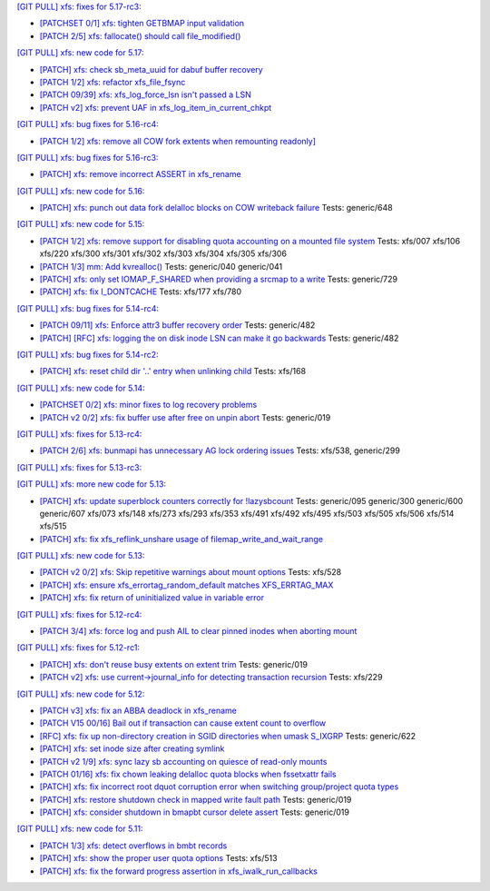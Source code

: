 `[GIT PULL] xfs: fixes for 5.17-rc3: <https://lore.kernel.org/r/20220205025606.GX8313@magnolia>`_


- `[PATCHSET 0/1] xfs: tighten GETBMAP input validation <https://lore.kernel.org/r/164316351504.2600306.5900193386929839795.stgit@magnolia>`_

- `[PATCH 2/5] xfs: fallocate() should call file_modified() <https://lore.kernel.org/r/20220131233920.784181-3-david@fromorbit.com>`_


`[GIT PULL] xfs: new code for 5.17: <https://lore.kernel.org/r/20220110220615.GA656707@magnolia>`_


- `[PATCH] xfs: check sb_meta_uuid for dabuf buffer recovery <https://lore.kernel.org/r/20211216001709.3451729-1-david@fromorbit.com>`_

- `[PATCH 1/2] xfs: refactor xfs_file_fsync <https://lore.kernel.org/r/20210111161544.1414409-2-hch@lst.de>`_

- `[PATCH 09/39] xfs: xfs_log_force_lsn isn't passed a LSN <https://lore.kernel.org/r/20210603052240.171998-10-david@fromorbit.com>`_

- `[PATCH v2] xfs: prevent UAF in xfs_log_item_in_current_chkpt <https://lore.kernel.org/r/20211217174500.GI27664@magnolia>`_


`[GIT PULL] xfs: bug fixes for 5.16-rc4: <https://lore.kernel.org/r/20211211172242.GH1218082@magnolia>`_


- `[PATCH 1/2] xfs: remove all COW fork extents when remounting readonly] <https://lore.kernel.org/r/163890214556.3375879.16529642634341350231.stgit@magnolia>`_


`[GIT PULL] xfs: bug fixes for 5.16-rc3: <https://lore.kernel.org/r/20211204235020.GO8467@magnolia>`_


- `[PATCH] xfs: remove incorrect ASSERT in xfs_rename <https://lore.kernel.org/r/bbb4b6d5-744c-11c8-fcda-62777e8d7b19@redhat.com>`_


`[GIT PULL] xfs: new code for 5.16: <https://lore.kernel.org/r/20211102184650.GH24307@magnolia>`_


- `[PATCH] xfs: punch out data fork delalloc blocks on COW writeback failure <https://lore.kernel.org/r/20211021163330.1886516-1-bfoster@redhat.com>`_
  Tests: generic/648


`[GIT PULL] xfs: new code for 5.15: <https://lore.kernel.org/r/20210831211847.GC9959@magnolia>`_


- `[PATCH 1/2] xfs: remove support for disabling quota accounting on a mounted file system <https://lore.kernel.org/r/20210420072256.2326268-2-hch@lst.de>`_
  Tests: xfs/007 xfs/106 xfs/220 xfs/300 xfs/301 xfs/302 xfs/303 xfs/304 xfs/305 xfs/306

- `[PATCH 1/3] mm: Add kvrealloc() <https://lore.kernel.org/r/20210714023440.2608690-2-david@fromorbit.com>`_
  Tests: generic/040 generic/041

- `[PATCH] xfs: only set IOMAP_F_SHARED when providing a srcmap to a write <https://lore.kernel.org/r/20210824003739.GC12640@magnolia>`_
  Tests: generic/729

- `[PATCH] xfs: fix I_DONTCACHE <https://lore.kernel.org/r/20210824023208.392670-1-david@fromorbit.com>`_
  Tests: xfs/177 xfs/780


`[GIT PULL] xfs: bug fixes for 5.14-rc4: <https://lore.kernel.org/r/20210731213740.GN3601443@magnolia>`_


- `[PATCH 09/11] xfs: Enforce attr3 buffer recovery order <https://lore.kernel.org/r/20210727071012.3358033-10-david@fromorbit.com>`_
  Tests: generic/482

- `[PATCH] [RFC] xfs: logging the on disk inode LSN can make it go backwards <https://lore.kernel.org/r/20210722110247.3086929-1-david@fromorbit.com>`_
  Tests: generic/482


`[GIT PULL] xfs: bug fixes for 5.14-rc2: <https://lore.kernel.org/r/20210718163931.GB22402@magnolia>`_


- `[PATCH] xfs: reset child dir '..' entry when unlinking child <https://lore.kernel.org/r/20210703030233.GD24788@locust>`_
  Tests: xfs/168


`[GIT PULL] xfs: new code for 5.14: <https://lore.kernel.org/r/20210702201643.GA13765@locust>`_


- `[PATCHSET 0/2] xfs: minor fixes to log recovery problems <https://lore.kernel.org/r/162388773802.3427167.4556309820960423454.stgit@locust>`_

- `[PATCH v2 0/2] xfs: fix buffer use after free on unpin abort <https://lore.kernel.org/r/20210621131644.128177-1-bfoster@redhat.com>`_
  Tests: generic/019


`[GIT PULL] xfs: fixes for 5.13-rc4: <https://lore.kernel.org/r/20210529171212.GQ2402049@locust>`_


- `[PATCH 2/6] xfs: bunmapi has unnecessary AG lock ordering issues <https://lore.kernel.org/r/20210527045202.1155628-3-david@fromorbit.com>`_
  Tests: xfs/538, generic/299


`[GIT PULL] xfs: fixes for 5.13-rc3: <https://lore.kernel.org/r/20210522041115.GB15971@magnolia>`_


`[GIT PULL] xfs: more new code for 5.13: <https://lore.kernel.org/r/20210507003244.GF8582@magnolia>`_


- `[PATCH] xfs: update superblock counters correctly for !lazysbcount <https://lore.kernel.org/r/20210427011201.4175506-1-hsiangkao@redhat.com>`_
  Tests: generic/095 generic/300 generic/600 generic/607 xfs/073 xfs/148 xfs/273 xfs/293 xfs/353 xfs/491 xfs/492 xfs/495 xfs/503 xfs/505 xfs/506 xfs/514 xfs/515

- `[PATCH] xfs: fix xfs_reflink_unshare usage of filemap_write_and_wait_range <https://lore.kernel.org/r/20210429054416.GJ1251862@magnolia>`_


`[GIT PULL] xfs: new code for 5.13: <https://lore.kernel.org/r/20210429170619.GM3122264@magnolia>`_


- `[PATCH v2 0/2] xfs: Skip repetitive warnings about mount options <https://lore.kernel.org/r/20210224214323.394286-1-preichl@redhat.com>`_
  Tests: xfs/528

- `[PATCH] xfs: ensure xfs_errortag_random_default matches XFS_ERRTAG_MAX <https://lore.kernel.org/r/20210309184205.18675-1-hsiangkao@aol.com>`_

- `[PATCH] xfs: fix return of uninitialized value in variable error <https://lore.kernel.org/r/20210409141834.667163-1-colin.king@canonical.com>`_


`[GIT PULL] xfs: fixes for 5.12-rc4: <https://lore.kernel.org/r/20210318191436.GL22100@magnolia>`_


- `[PATCH 3/4] xfs: force log and push AIL to clear pinned inodes when aborting mount <https://lore.kernel.org/r/161514875722.698643.971171271199400538.stgit@magnolia>`_


`[GIT PULL] xfs: fixes for 5.12-rc1: <https://lore.kernel.org/r/20210227173725.GE7272@magnolia>`_


- `[PATCH] xfs: don't reuse busy extents on extent trim <https://lore.kernel.org/r/20210222153442.897089-1-bfoster@redhat.com>`_
  Tests: generic/019

- `[PATCH v2] xfs: use current->journal_info for detecting transaction recursion <https://lore.kernel.org/r/20210223060840.GV4662@dread.disaster.area>`_
  Tests: xfs/229


`[GIT PULL] xfs: new code for 5.12: <https://lore.kernel.org/r/20210219041244.GZ7193@magnolia>`_


- `[PATCH v3] xfs: fix an ABBA deadlock in xfs_rename <https://lore.kernel.org/r/20210111225053.GE1164246@magnolia>`_

- `[PATCH V15 00/16] Bail out if transaction can cause extent count to overflow <https://lore.kernel.org/r/20210126063232.3648053-1-chandanrlinux@gmail.com>`_

- `[RFC] xfs: fix up non-directory creation in SGID directories when umask S_IXGRP <https://lore.kernel.org/r/1647929219-5388-1-git-send-email-xuyang2018.jy@fujitsu.com>`_
  Tests: generic/622

- `[PATCH] xfs: set inode size after creating symlink <https://lore.kernel.org/r/20210121151912.4429-1-jeffrey.mitchell@starlab.io>`_

- `[PATCH v2 1/9] xfs: sync lazy sb accounting on quiesce of read-only mounts <https://lore.kernel.org/r/20210121154526.1852176-2-bfoster@redhat.com>`_

- `[PATCH 01/16] xfs: fix chown leaking delalloc quota blocks when fssetxattr fails <https://lore.kernel.org/r/161223139756.491593.10895138838199018804.stgit@magnolia>`_

- `[PATCH] xfs: fix incorrect root dquot corruption error when switching group/project quota types <https://lore.kernel.org/r/20210202193945.GP7193@magnolia>`_

- `[PATCH] xfs: restore shutdown check in mapped write fault path <https://lore.kernel.org/r/20210210170112.172734-1-bfoster@redhat.com>`_
  Tests: generic/019

- `[PATCH] xfs: consider shutdown in bmapbt cursor delete assert <https://lore.kernel.org/r/20210211143911.289537-1-bfoster@redhat.com>`_
  Tests: generic/019


`[GIT PULL] xfs: new code for 5.11: <https://lore.kernel.org/r/20201218171242.GH6918@magnolia>`_


- `[PATCH 1/3] xfs: detect overflows in bmbt records <https://lore.kernel.org/r/160704437017.736504.13199098088562847416.stgit@magnolia>`_

- `[PATCH] xfs: show the proper user quota options <https://lore.kernel.org/r/1606124332-22100-1-git-send-email-kaixuxia@tencent.com>`_
  Tests: xfs/513

- `[PATCH] xfs: fix the forward progress assertion in xfs_iwalk_run_callbacks <https://lore.kernel.org/r/20201208171651.GA1943235@magnolia>`_

